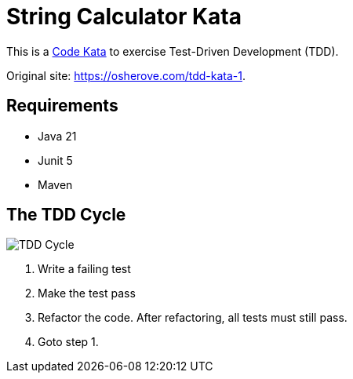 = String Calculator Kata

This is a https://codekata.com/[Code Kata] to exercise Test-Driven Development (TDD).

Original site: https://osherove.com/tdd-kata-1.

== Requirements

* Java 21
* Junit 5
* Maven

== The TDD Cycle

image::TDD-Cycle.png[]

1. Write a failing test
2. Make the test pass
3. Refactor the code. After refactoring, all tests must still pass.
4. Goto step 1.

